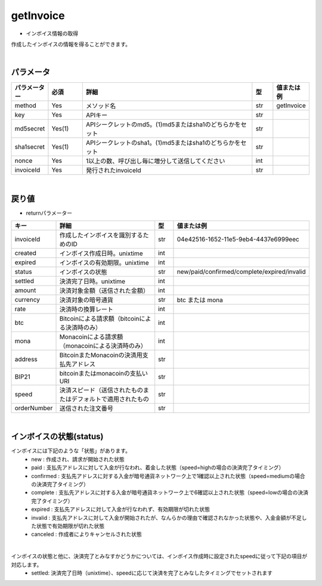 =============================
getInvoice
=============================


* インボイス情報の取得
作成したインボイスの情報を得ることができます。

|
パラメータ
==============
.. csv-table::
   :header: "パラメーター", "必須", "詳細", "型", "値または例"
   :widths: 5, 5, 25, 3, 5

   "method", "Yes", "メソッド名", "str", "getInvoice"
   "key", "Yes", "APIキー", "str", "　"
   "md5secret", "Yes(1)", "APIシークレットのmd5。(1)md5またはsha1のどちらかをセット", "str", "　"
   "sha1secret", "Yes(1)", "APIシークレットのsha1。(1)md5またはsha1のどちらかをセット", "str", "　"
   "nonce", "Yes", "1以上の数、呼び出し毎に増分して送信してください", "int", "　"
   "invoiceId", "Yes", "発行されたinvoiceId", "str", "　"

|
戻り値
==============
* returnパラメーター

.. csv-table::
    :header: "キー", "詳細", "型", "値または例"
    :widths: 5, 20, 3, 10

    "invoiceId", "作成したインボイスを識別するためのID", "str", "04e42516-1652-11e5-9eb4-4437e6999eec"
    "created", "インボイス作成日時。unixtime", "int", "　"
    "expired", "インボイスの有効期限。unixtime", "int", "　"
    "status", "インボイスの状態", "str", "new/paid/confirmed/complete/expired/invalid"
    "settled", "決済完了日時。unixtime", "int", "　"
    "amount", "決済対象金額（送信された金額）", "int", "　"
    "currency", "決済対象の暗号通貨", "str", "btc または mona"
    "rate", "決済時の換算レート", "int", "　"
    "btc", "Bitcoinによる請求額（bitcoinによる決済時のみ）", "int", "　"
    "mona", "Monacoinによる請求額（monacoinによる決済時のみ）", "int", "　"
    "address", "BitcoinまたMonacoinの決済用支払先アドレス", "str", "　"
    "BIP21", "bitcoinまたはmonacoinの支払いURI", "str", "　"
    "speed", "決済スピード（送信されたものまたはデフォルトで適用されたもの", "str", "　"
    "orderNumber", "送信された注文番号", "str", "　"

|
インボイスの状態(status)
==========================
インボイスには下記のような「状態」があります。
    * new : 作成され、請求が開始された状態
    * paid : 支払先アドレスに対して入金が行なわれ、着金した状態（speed=highの場合の決済完了タイミング）
    * confirmed : 支払先アドレスに対する入金が暗号通貨ネットワーク上で1確認以上された状態（speed=mediumの場合の決済完了タイミング）
    * complete : 支払先アドレスに対する入金が暗号通貨ネットワーク上で6確認以上された状態（speed=lowの場合の決済完了タイミング）
    * expired : 支払先アドレスに対して入金が行なわれず、有効期限が切れた状態
    * invalid : 支払先アドレスに対して入金が開始されたが、なんらかの理由で確認されなかった状態や、入金金額が不足した状態で有効期限が切れた状態
    * canceled : 作成者によりキャンセルされた状態

|
インボイスの状態と他に、決済完了とみなすかどうかについては、インボイス作成時に設定されたspeedに従って下記の項目が対応します。
    * settled: 決済完了日時（unixtime）、speedに応じて決済を完了とみなしたタイミングでセットされます
